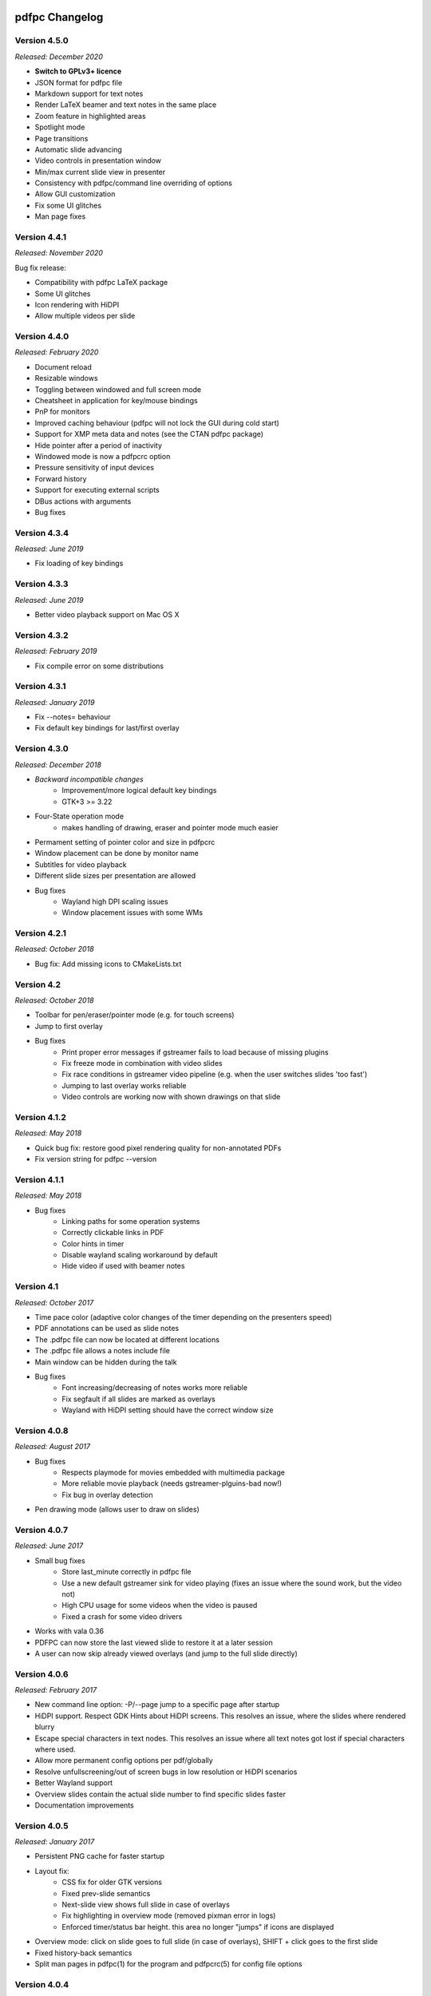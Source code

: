 ===============
pdfpc Changelog
===============

Version 4.5.0
=============

*Released: December 2020*

- **Switch to GPLv3+ licence**
- JSON format for pdfpc file
- Markdown support for text notes
- Render LaTeX beamer and text notes in the same place
- Zoom feature in highlighted areas
- Spotlight mode
- Page transitions
- Automatic slide advancing
- Video controls in presentation window
- Min/max current slide view in presenter
- Consistency with pdfpc/command line overriding of options
- Allow GUI customization
- Fix some UI glitches
- Man page fixes

Version 4.4.1
=============

*Released: November 2020*

Bug fix release:

- Compatibility with pdfpc LaTeX package
- Some UI glitches
- Icon rendering with HiDPI
- Allow multiple videos per slide

Version 4.4.0
=============

*Released: February 2020*

- Document reload
- Resizable windows
- Toggling between windowed and full screen mode
- Cheatsheet in application for key/mouse bindings
- PnP for monitors
- Improved caching behaviour (pdfpc will not lock the GUI during cold start)
- Support for XMP meta data and notes (see the CTAN pdfpc package)
- Hide pointer after a period of inactivity
- Windowed mode is now a pdfpcrc option
- Pressure sensitivity of input devices
- Forward history
- Support for executing external scripts
- DBus actions with arguments

- Bug fixes

Version 4.3.4
=============

*Released: June 2019*

- Fix loading of key bindings

Version 4.3.3
=============

*Released: June 2019*

- Better video playback support on Mac OS X

Version 4.3.2
=============

*Released: February 2019*

- Fix compile error on some distributions

Version 4.3.1
=============

*Released: January 2019*

- Fix --notes= behaviour
- Fix default key bindings for last/first overlay

Version 4.3.0
=============

*Released: December 2018*

- *Backward incompatible changes*
    - Improvement/more logical default key bindings
    - GTK+3 >= 3.22

- Four-State operation mode
    - makes handling of drawing, eraser and pointer mode much easier

- Permament setting of pointer color and size in pdfpcrc

- Window placement can be done by monitor name

- Subtitles for video playback

- Different slide sizes per presentation are allowed

- Bug fixes
    - Wayland high DPI scaling issues
    - Window placement issues with some WMs

Version 4.2.1
=============

*Released: October 2018*

- Bug fix: Add missing icons to CMakeLists.txt

Version 4.2
===========

*Released: October 2018*

- Toolbar for pen/eraser/pointer mode (e.g. for touch screens)

- Jump to first overlay

- Bug fixes
    - Print proper error messages if gstreamer fails to load because of missing plugins
    - Fix freeze mode in combination with video slides
    - Fix race conditions in gstreamer video pipeline (e.g. when the user switches
      slides 'too fast')
    - Jumping to last overlay works reliable
    - Video controls are working now with shown drawings on that slide

Version 4.1.2
=============

*Released: May 2018*

- Quick bug fix: restore good pixel rendering quality for non-annotated PDFs
- Fix version string for pdfpc --version

Version 4.1.1
=============

*Released: May 2018*

- Bug fixes
    - Linking paths for some operation systems
    - Correctly clickable links in PDF
    - Color hints in timer
    - Disable wayland scaling workaround by default
    - Hide video if used with beamer notes

Version 4.1
===========

*Released: October 2017*

- Time pace color (adaptive color changes of the timer depending on the
  presenters speed)

- PDF annotations can be used as slide notes

- The .pdfpc file can now be located at different locations

- The .pdfpc file allows a notes include file

- Main window can be hidden during the talk

- Bug fixes
    - Font increasing/decreasing of notes works more reliable
    - Fix segfault if all slides are marked as overlays
    - Wayland with HiDPI setting should have the correct window size

Version 4.0.8
=============

*Released: August 2017*

- Bug fixes
    - Respects playmode for movies embedded with multimedia package
    - More reliable movie playback (needs gstreamer-plguins-bad now!)
    - Fix bug in overlay detection

- Pen drawing mode (allows user to draw on slides)


Version 4.0.7
=============

*Released: June 2017*

- Small bug fixes
    - Store last_minute correctly in pdfpc file
    - Use a new default gstreamer sink for video playing
      (fixes an issue where the sound work, but the video not)
    - High CPU usage for some videos when the video is paused
    - Fixed a crash for some video drivers

- Works with vala 0.36

- PDFPC can now store the last viewed slide to restore it
  at a later session

- A user can now skip already viewed overlays (and jump
  to the full slide directly)

Version 4.0.6
=============

*Released: February 2017*

- New command line option: -P/--page jump to a specific page after
  startup

- HiDPI support. Respect GDK Hints about HiDPI screens.
  This resolves an issue, where the slides where rendered blurry

- Escape special characters in text nodes. This resolves an
  issue where all text notes got lost if special characters where
  used.

- Allow more permanent config options per pdf/globally

- Resolve unfullscreening/out of screen bugs in low resolution or HiDPI
  scenarios

- Better Wayland support

- Overview slides contain the actual slide number to
  find specific slides faster

- Documentation improvements

Version 4.0.5
=============

*Released: January 2017*

- Persistent PNG cache for faster startup

- Layout fix:
    - CSS fix for older GTK versions
    - Fixed prev-slide semantics
    - Next-slide view shows full slide in case of overlays
    - Fix highlighting in overview mode (removed pixman error in logs)
    - Enforced timer/status bar height. this area no longer "jumps" if icons
      are displayed

- Overview mode: click on slide goes to full slide (in case of overlays), SHIFT
  + click goes to the first slide

- Fixed history-back semantics

- Split man pages in pdfpc(1) for the program and pdfpcrc(5) for config file
  options


Version 4.0.4
=============

*Released: November 2016*

- auto-workaround for notes and auto-grouping bug

- fix CSS for newer GTK versions

Version 4.0.3
=============

*Released: October 2016*

- Compiles with vala 0.32

- pdfpc can now show some highlighting pointer

- Adds D-Bus Server for controlling pdfpc

- Minor Improvements:
    - Search pdfpcrc files in XDG compliant directories
    - Key shortcut to jump to the last overlay
    - Made progress bar in movie playback optional


Version 4.0.2
=============

*Released: February 2016*

- Adds a option, -g, to disable auto-grouping of overlay slides

- Removes some command line options in favor of a configuration file, pdfpcrc

- Bug fixes:
    - Movies with an end-time now correctly loop
    - Fixes cut-off text in a number of cases
    - Fixes issues where the screens might not move to the correct monitor
    - Other small fixes


Version 4.0.1
=============

*Released: November 2015*

- Keybindings for changing font size of the notes view

- Hyperlinks to web pages are now opened in the web browser

- Instead of count downs, the current time can be displayed

- start/stop, noaudio attributes for movies

- The user can now configure the presenter view layout according to their needs

- Movie support can be disabled to allow compilation on Mac OS X / Windows (via
  cmake -DMOVIES=OFF)

- Bug fixes


Version 4.0
=============

*Released: June 2015*

- *Major* Moved to GTK+3

- New Maintainer

- Movie playback, based on gstreamer 1.0

- Support LaTeX beamer slides with notes

- Option to sepcify size in windowed mode

- Various bug fixed and documentation
  improvements

Version 3.1.1
=============

*Released: July 2012*

- Bug fix for released C sources

Version 3.1
===========

*Released: June 2012*

- Revamped overview mode, with better keyboard navigation support and better visual
  appearance (thanks to rschroll)

- Support for configuration files. Now all keybindings are configurable

- Improved layout management (thanks to rschroll)

- (Hopefully) Improved handling of fullscreen modes

Version 3.0
===========

*Released: May 2012*

- Renamed to pdfpc (forked from Pdf Presenter Console)

- Support for new poppler version

- Support for (textual) notes

- Support for overlays

- Overview mode

- Jump to slides by inputting the slide number

- Movement in 10-slide blocks allowed using shift

- Two additional timer modes: countup and end time of presentation

- Pause timer (useful for rehearsal talks)

- Support for mouse wheel (thanks to mikerofone) and bluetooth headset controls
  (thanks to NerdyProjects)

- Freezing and blacking out of presentation view

- Presenter view starts on primary screen

- Definition of "end slide"

- Navigable history of jumps

===============================
Pdf Presenter Console Changelog
===============================

Version 2.0
===========

*Released: 16. Jan 2010*

- Complete rewrite of rendering system to allow more sophisticated actions.

- Changed license of the project from GPLv3 to GPLv2+ because of
  incompatibilities with Poppler. (Thanks to Jakub Wilk <jwilk@debian.org> and
  Barak A. Pearlmutter <barak@cs.nuim.ie> for pointing out this out).

- Implemented: Usage of left-/right mousebuttons for slide navigation.

- Implemented: Handling of navigational links inside of PDF files.

- Implemented: Abstraction to cache prerendered slides.

- Implemented: Compressed cache for prerendered slides.

- Implemented: Alternative way of executing the prerendering process to allow
  for smoother navigation while slides are generated.

- Implemented: Means to switch displays in single monitor mode as well as dual
  monitor mode

- Implemented: Disabled timer if a duration of 0 is provided

- Fixed: Build problems on Fedora 13 due to changed linking procedure

- Fixed: Slightly changed image data formats due to update of Gtk to Version
  2.22 or higher.

- Implemented: Removed usage of deprecated Gdk.GC in favor of Cairo.


Version 1.1.1
=============

- Fixed: Compile error with newer vala versions due to wrong property
  visibility

- Fixed: Typo in help text


Version 1.1
===========

- Implemented: Controllable interface for cleaner controller code.

- Fixed: Install target is now executable.

- Fixed: Warnings shown in one-screen-presentation-mode, due to non existant
  process indicator.

- Implemented: Presentation timer as its own GTK Widget

- Implemented: Support for negative timer values (aka overtime)

- Implemented: Different Timer colors for normal time, the last x minutes and
  overtime

- Implemented: Made last-minutes time configurable

- Fixed: Library paths were not used correctly for compilation

- Implemented: Fullscreen window as own Gtk class

- Fixed: Problem which caused the windows not be displayed on the correct
  displays using the Xfce4 Xfwm window mananger.

- Implemented: Command line option to set the size of the current slide in the
  presenter screen

- Implemented: A few more common key bindings

- Implemented: Hide cursor after 5 seconds timeout


Version 1.0
===========

- Initial release
